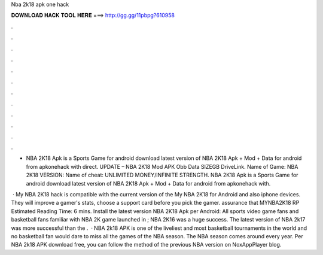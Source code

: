 Nba 2k18 apk one hack



𝐃𝐎𝐖𝐍𝐋𝐎𝐀𝐃 𝐇𝐀𝐂𝐊 𝐓𝐎𝐎𝐋 𝐇𝐄𝐑𝐄 ===> http://gg.gg/11pbpg?610958



.



.



.



.



.



.



.



.



.



.



.



.

- NBA 2K18 Apk is a Sports Game for android download latest version of NBA 2K18 Apk + Mod + Data for android from apkonehack with direct. UPDATE – NBA 2K18 Mod APK Obb Data SIZEGB DriveLink. Name of Game: NBA 2K18 VERSION: Name of cheat: UNLIMITED MONEY/INFINITE STRENGTH. NBA 2K18 Apk is a Sports Game for android download latest version of NBA 2K18 Apk + Mod + Data for android from apkonehack with.

 · My NBA 2K18 hack is compatible with the current version of the My NBA 2K18 for Android and also iphone devices. They will improve a gamer's stats, choose a support card before you pick the gamer. assurance that MYNBA2K18 RP Estimated Reading Time: 6 mins. Install the latest version NBA 2K18 Apk per Android: All sports video game fans and basketball fans familiar with NBA 2K game  launched in ; NBA 2K16 was a huge success. The latest version of NBA 2k17 was more successful than the .  · NBA 2k18 APK is one of the liveliest and most basketball tournaments in the world and no basketball fan would dare to miss all the games of the NBA season. The NBA season comes around every year. Per NBA 2k18 APK download free, you can follow the method of the previous NBA version on NoxAppPlayer blog.
